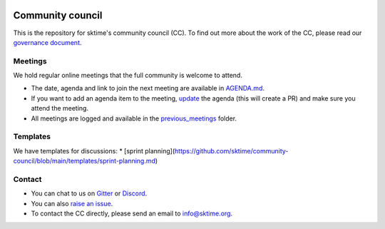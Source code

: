 |gitter|_ |discord|_ |twitter|_

.. |gitter| image:: https://img.shields.io/gitter/room/alan-turing-institute/sktime?logo=gitter
.. _gitter: https://gitter.im/sktime/community

.. |twitter| image:: https://img.shields.io/twitter/follow/sktime_toolbox?label=%20Twitter&style=social
.. _twitter: https://twitter.com/sktime_toolbox

.. |discord| image:: https://img.shields.io/discord/723500657255907408?logo=discord
.. _discord: https://discord.com/invite/gqSab2K


Community council 
=================

This is the repository for sktime's community council (CC). To find out more about the work of the CC, please read our `governance document <https://www.sktime.org/en/latest/governance.html>`__.

Meetings
--------

We hold regular online meetings that the full community is welcome to attend. 

* The date, agenda and link to join the next meeting are available in `AGENDA.md <https://github.com/sktime/community-council/blob/master/AGENDA.md>`__.
* If you want to add an agenda item to the meeting, `update <https://github.com/sktime/community-council/edit/master/AGENDA.md>`__ the agenda (this will create a PR) and make sure you attend the meeting.
* All meetings are logged and available in the `previous_meetings <https://github.com/sktime/community-council/tree/master/previous_meetings>`__ folder.

Templates
---------

We have templates for discussions:
* [sprint planning](https://github.com/sktime/community-council/blob/main/templates/sprint-planning.md)

Contact
-------
* You can chat to us on `Gitter <https://gitter.im/sktime/community>`__ or `Discord <https://discord.com/invite/gqSab2K>`__. 
* You can also `raise an issue <https://github.com/alan-turing-institute/sktime/issues/new>`__.
* To contact the CC directly, please send an email to info@sktime.org.
